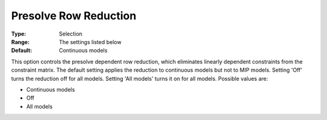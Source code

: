 .. _GUROBI_Presolve_-_Presolve_Row_Reduction:


Presolve Row Reduction
======================



:Type:	Selection	
:Range:	The settings listed below	
:Default:	Continuous models	



This option controls the presolve dependent row reduction, which eliminates linearly dependent constraints from the constraint matrix. The default setting applies the reduction to continuous models but not to MIP models. Setting 'Off' turns the reduction off for all models. Setting 'All models' turns it on for all models. Possible values are:



*	Continuous models
*	Off
*	All models



